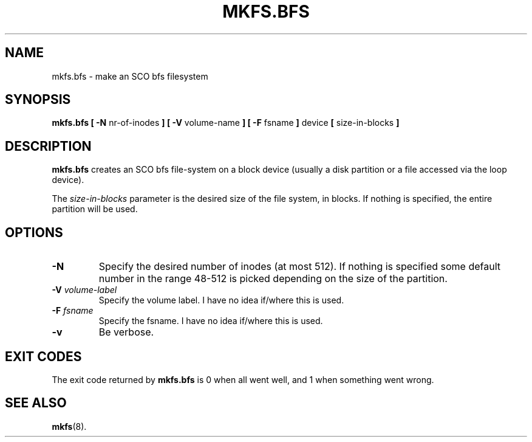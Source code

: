 .\" Copyright 1999 Andries E. Brouwer (aeb@cwi.nl)
.\" May be freely distributed.
.TH MKFS.BFS 8 "12 Sept 1999" "Util-linux 2.9x" "Linux System Administrator's Manual"
.SH NAME
mkfs.bfs \- make an SCO bfs filesystem
.SH SYNOPSIS
.BR "mkfs.bfs [ \-N"
nr-of-inodes
.B ] [ \-V
volume-name
.B ] [ \-F
fsname
.B ]
device 
.B [ 
size-in-blocks
.B ]
.SH DESCRIPTION
.B mkfs.bfs
creates an SCO bfs file-system on a block device
(usually a disk partition or a file accessed via the loop device).

The
.I size-in-blocks
parameter is the desired size of the file system, in blocks.
If nothing is specified, the entire partition will be used.

.SH OPTIONS
.TP
.B \-N
Specify the desired number of inodes (at most 512).
If nothing is specified some default number in the range 48-512 is picked
depending on the size of the partition.
.TP
.BI \-V " volume-label"
Specify the volume label. I have no idea if/where this is used.
.TP
.BI \-F " fsname"
Specify the fsname. I have no idea if/where this is used.
.TP
.B \-v
Be verbose.
.SH "EXIT CODES"
The exit code returned by
.B mkfs.bfs
is 0 when all went well, and 1 when something went wrong.
.SH "SEE ALSO"
.BR mkfs (8).
